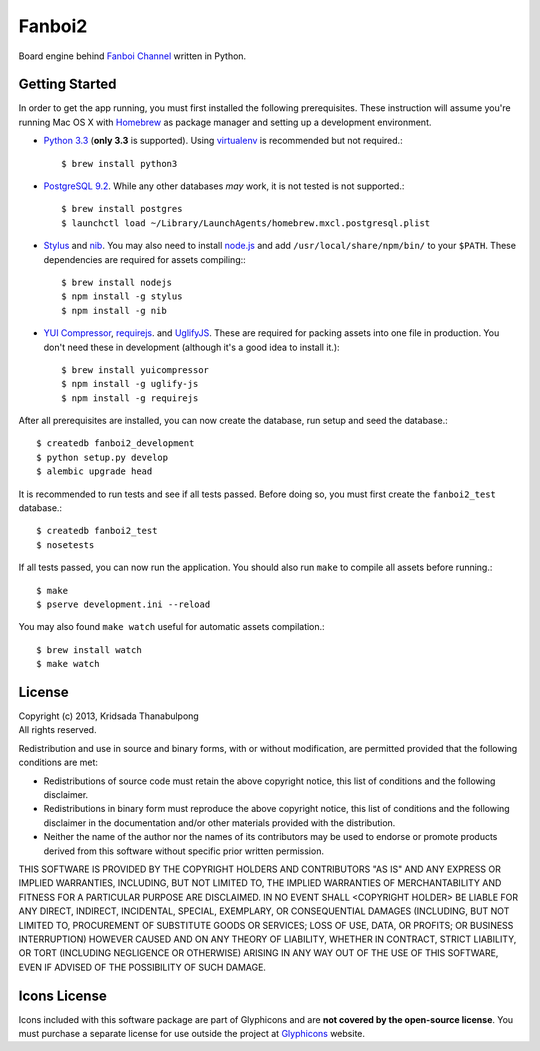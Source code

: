 Fanboi2
===============

Board engine behind `Fanboi Channel <http://fanboi.ch/>`_ written in Python.

Getting Started
---------------

In order to get the app running, you must first installed the following prerequisites. These instruction will assume you're running Mac OS X with `Homebrew <http://mxcl.github.com/homebrew/>`_ as package manager and setting up a development environment.

- `Python 3.3 <http://www.python.org/>`_ (**only 3.3** is supported). Using `virtualenv <http://pypi.python.org/pypi/virtualenv>`_ is recommended but not required.::

    $ brew install python3

- `PostgreSQL 9.2 <http://www.postgresql.org/>`_. While any other databases *may* work, it is not tested is not supported.::

    $ brew install postgres
    $ launchctl load ~/Library/LaunchAgents/homebrew.mxcl.postgresql.plist

- `Stylus <http://learnboost.github.com/stylus/>`_ and `nib <https://github.com/visionmedia/nib/>`_. You may also need to install `node.js <http://nodejs.org/>`_ and add ``/usr/local/share/npm/bin/`` to your ``$PATH``. These dependencies are required for assets compiling:::

    $ brew install nodejs
    $ npm install -g stylus
    $ npm install -g nib

- `YUI Compressor <http://developer.yahoo.com/yui/compressor/css.html>`_, `requirejs <http://requirejs.org/>`_. and `UglifyJS <https://github.com/mishoo/UglifyJS>`_. These are required for packing assets into one file in production. You don't need these in development (although it's a good idea to install it.)::

    $ brew install yuicompressor
    $ npm install -g uglify-js
    $ npm install -g requirejs

After all prerequisites are installed, you can now create the database, run setup and seed the database.::

    $ createdb fanboi2_development
    $ python setup.py develop
    $ alembic upgrade head

It is recommended to run tests and see if all tests passed. Before doing so, you must first create the ``fanboi2_test`` database.::

    $ createdb fanboi2_test
    $ nosetests

If all tests passed, you can now run the application. You should also run ``make`` to compile all assets before running.::

    $ make
    $ pserve development.ini --reload

You may also found ``make watch`` useful for automatic assets compilation.::

    $ brew install watch
    $ make watch

License
---------------

| Copyright (c) 2013, Kridsada Thanabulpong
| All rights reserved.

Redistribution and use in source and binary forms, with or without modification, are permitted provided that the following conditions are met:

- Redistributions of source code must retain the above copyright notice, this list of conditions and the following disclaimer.
- Redistributions in binary form must reproduce the above copyright notice, this list of conditions and the following disclaimer in the documentation and/or other materials provided with the distribution.
- Neither the name of the author nor the names of its contributors may be used to endorse or promote products derived from this software without specific prior written permission.

THIS SOFTWARE IS PROVIDED BY THE COPYRIGHT HOLDERS AND CONTRIBUTORS "AS IS" AND ANY EXPRESS OR IMPLIED WARRANTIES, INCLUDING, BUT NOT LIMITED TO, THE IMPLIED WARRANTIES OF MERCHANTABILITY AND FITNESS FOR A PARTICULAR PURPOSE ARE DISCLAIMED. IN NO EVENT SHALL <COPYRIGHT HOLDER> BE LIABLE FOR ANY DIRECT, INDIRECT, INCIDENTAL, SPECIAL, EXEMPLARY, OR CONSEQUENTIAL DAMAGES (INCLUDING, BUT NOT LIMITED TO, PROCUREMENT OF SUBSTITUTE GOODS OR SERVICES; LOSS OF USE, DATA, OR PROFITS; OR BUSINESS INTERRUPTION) HOWEVER CAUSED AND ON ANY THEORY OF LIABILITY, WHETHER IN CONTRACT, STRICT LIABILITY, OR TORT (INCLUDING NEGLIGENCE OR OTHERWISE) ARISING IN ANY WAY OUT OF THE USE OF THIS SOFTWARE, EVEN IF ADVISED OF THE POSSIBILITY OF SUCH DAMAGE.

Icons License
---------------

Icons included with this software package are part of Glyphicons and are **not covered by the open-source license**. You must purchase a separate license for use outside the project at `Glyphicons <http://glyphicons.com/>`_ website.

